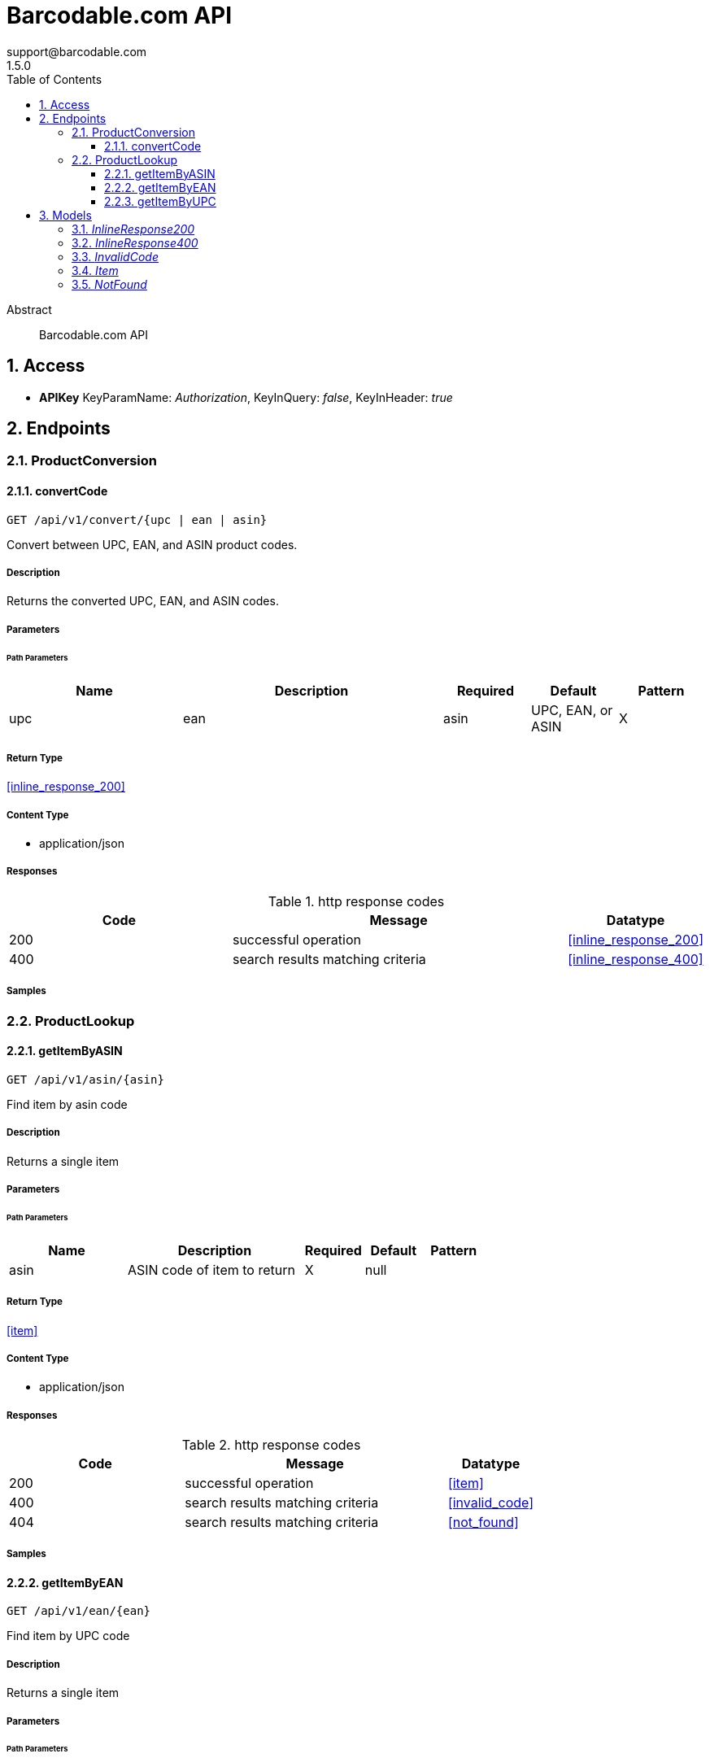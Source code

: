 = Barcodable.com API
support@barcodable.com
1.5.0
:toc: left
:numbered:
:toclevels: 3
:source-highlighter: highlightjs
:keywords: openapi, rest, Barcodable.com API 
:specDir: 
:snippetDir: 
:generator-template: v1 2019-12-20
:info-url: https://openapi-generator.tech
:app-name: Barcodable.com API

[abstract]
.Abstract
Barcodable.com API


// markup not found, no include::{specDir}intro.adoc[opts=optional]


== Access


* *APIKey* KeyParamName:     _Authorization_,     KeyInQuery: _false_, KeyInHeader: _true_


== Endpoints


[.ProductConversion]
=== ProductConversion


[.convertCode]
==== convertCode
    
`GET /api/v1/convert/{upc | ean | asin}`

Convert between UPC, EAN, and ASIN product codes.

===== Description 

Returns the converted UPC, EAN, and ASIN codes.


// markup not found, no include::{specDir}api/v1/convert/\{upc | ean | asin\}/GET/spec.adoc[opts=optional]



===== Parameters

====== Path Parameters

[cols="2,3,1,1,1"]
|===         
|Name| Description| Required| Default| Pattern

| upc | ean | asin 
| UPC, EAN, or ASIN  
| X 
| null 
|  

|===         






===== Return Type

<<inline_response_200>>


===== Content Type

* application/json

===== Responses

.http response codes
[cols="2,3,1"]
|===         
| Code | Message | Datatype 


| 200
| successful operation
|  <<inline_response_200>>


| 400
| search results matching criteria
|  <<inline_response_400>>

|===         

===== Samples


// markup not found, no include::{snippetDir}api/v1/convert/\{upc | ean | asin\}/GET/http-request.adoc[opts=optional]


// markup not found, no include::{snippetDir}api/v1/convert/\{upc | ean | asin\}/GET/http-response.adoc[opts=optional]



// file not found, no * wiremock data link :api/v1/convert/{upc | ean | asin}/GET/GET.json[]


ifdef::internal-generation[]
===== Implementation

// markup not found, no include::{specDir}api/v1/convert/\{upc | ean | asin\}/GET/implementation.adoc[opts=optional]


endif::internal-generation[]


[.ProductLookup]
=== ProductLookup


[.getItemByASIN]
==== getItemByASIN
    
`GET /api/v1/asin/{asin}`

Find item by asin code

===== Description 

Returns a single item


// markup not found, no include::{specDir}api/v1/asin/\{asin\}/GET/spec.adoc[opts=optional]



===== Parameters

====== Path Parameters

[cols="2,3,1,1,1"]
|===         
|Name| Description| Required| Default| Pattern

| asin 
| ASIN code of item to return  
| X 
| null 
|  

|===         






===== Return Type

<<item>>


===== Content Type

* application/json

===== Responses

.http response codes
[cols="2,3,1"]
|===         
| Code | Message | Datatype 


| 200
| successful operation
|  <<item>>


| 400
| search results matching criteria
|  <<invalid_code>>


| 404
| search results matching criteria
|  <<not_found>>

|===         

===== Samples


// markup not found, no include::{snippetDir}api/v1/asin/\{asin\}/GET/http-request.adoc[opts=optional]


// markup not found, no include::{snippetDir}api/v1/asin/\{asin\}/GET/http-response.adoc[opts=optional]



// file not found, no * wiremock data link :api/v1/asin/{asin}/GET/GET.json[]


ifdef::internal-generation[]
===== Implementation

// markup not found, no include::{specDir}api/v1/asin/\{asin\}/GET/implementation.adoc[opts=optional]


endif::internal-generation[]


[.getItemByEAN]
==== getItemByEAN
    
`GET /api/v1/ean/{ean}`

Find item by UPC code

===== Description 

Returns a single item


// markup not found, no include::{specDir}api/v1/ean/\{ean\}/GET/spec.adoc[opts=optional]



===== Parameters

====== Path Parameters

[cols="2,3,1,1,1"]
|===         
|Name| Description| Required| Default| Pattern

| ean 
| EAN code of item to return  
| X 
| null 
|  

|===         






===== Return Type

<<item>>


===== Content Type

* application/json

===== Responses

.http response codes
[cols="2,3,1"]
|===         
| Code | Message | Datatype 


| 200
| successful operation
|  <<item>>


| 400
| search results matching criteria
|  <<invalid_code>>


| 404
| search results matching criteria
|  <<not_found>>

|===         

===== Samples


// markup not found, no include::{snippetDir}api/v1/ean/\{ean\}/GET/http-request.adoc[opts=optional]


// markup not found, no include::{snippetDir}api/v1/ean/\{ean\}/GET/http-response.adoc[opts=optional]



// file not found, no * wiremock data link :api/v1/ean/{ean}/GET/GET.json[]


ifdef::internal-generation[]
===== Implementation

// markup not found, no include::{specDir}api/v1/ean/\{ean\}/GET/implementation.adoc[opts=optional]


endif::internal-generation[]


[.getItemByUPC]
==== getItemByUPC
    
`GET /api/v1/upc/{upc}`

Find item by UPC code

===== Description 

Returns a single item


// markup not found, no include::{specDir}api/v1/upc/\{upc\}/GET/spec.adoc[opts=optional]



===== Parameters

====== Path Parameters

[cols="2,3,1,1,1"]
|===         
|Name| Description| Required| Default| Pattern

| upc 
| UPC code of item to return  
| X 
| null 
|  

|===         






===== Return Type

<<item>>


===== Content Type

* application/json

===== Responses

.http response codes
[cols="2,3,1"]
|===         
| Code | Message | Datatype 


| 200
| successful operation
|  <<item>>


| 400
| search results matching criteria
|  <<invalid_code>>


| 404
| search results matching criteria
|  <<not_found>>

|===         

===== Samples


// markup not found, no include::{snippetDir}api/v1/upc/\{upc\}/GET/http-request.adoc[opts=optional]


// markup not found, no include::{snippetDir}api/v1/upc/\{upc\}/GET/http-response.adoc[opts=optional]



// file not found, no * wiremock data link :api/v1/upc/{upc}/GET/GET.json[]


ifdef::internal-generation[]
===== Implementation

// markup not found, no include::{specDir}api/v1/upc/\{upc\}/GET/implementation.adoc[opts=optional]


endif::internal-generation[]


[#models]
== Models


[#InlineResponse200]
=== _InlineResponse200_ 



[.fields-InlineResponse200]
[cols="2,1,2,4,1"]
|===         
| Field Name| Required| Type| Description| Format

| upcs 
|  
| List  of <<string>> 
| A list of UPCs
|  

| eans 
|  
| List  of <<string>> 
| A list of EANs
|  

| asins 
|  
| List  of <<string>> 
| A list of ASINs
|  

| message 
|  
| String  
| 
|  

|===


[#InlineResponse400]
=== _InlineResponse400_ 



[.fields-InlineResponse400]
[cols="2,1,2,4,1"]
|===         
| Field Name| Required| Type| Description| Format

| message 
|  
| String  
| 
|  

| status 
|  
| Integer  
| 
|  

|===


[#InvalidCode]
=== _InvalidCode_ 



[.fields-InvalidCode]
[cols="2,1,2,4,1"]
|===         
| Field Name| Required| Type| Description| Format

| message 
|  
| String  
| 
|  

| status 
|  
| Integer  
| 
|  

|===


[#Item]
=== _Item_ 



[.fields-Item]
[cols="2,1,2,4,1"]
|===         
| Field Name| Required| Type| Description| Format

| upc 
|  
| String  
| 
|  

| ean 
|  
| String  
| 
|  

| isbn 
|  
| String  
| 
|  

| asin 
|  
| String  
| 
|  

| title 
|  
| String  
| 
|  

| sku 
|  
| String  
| 
|  

| mpn 
|  
| String  
| 
|  

| part_number 
|  
| String  
| 
|  

| upcs 
|  
| List  of <<string>> 
| A list of matching upc codes.
|  

| description 
|  
| String  
| 
|  

| brand 
|  
| String  
| 
|  

| manufacturer 
|  
| String  
| 
|  

| color 
|  
| String  
| 
|  

| new_price 
|  
| BigDecimal  
| 
|  

| used_price 
|  
| BigDecimal  
| 
|  

| currency_code 
|  
| String  
| 
|  

| url 
|  
| String  
| 
|  

| features 
|  
| List  of <<string>> 
| A list of product feature descriptions.
|  

| dimensions 
|  
| List  of <<object>> 
| Product dimensions and weight.  (&#39;meters&#39;, &#39;centimeters&#39;, &#39;millimeters&#39;, &#39;inches&#39;, &#39;feet&#39;, &#39;yards&#39;, &#39;ounces&#39;, &#39;pounds&#39;, &#39;grams&#39;, &#39;milligrams&#39;, &#39;kilograms&#39;)
|  

| images 
|  
| List  of <<string>> 
| A list product images.
|  

| matched_items 
|  
| List  of <<object>> 
| Matched items for this product.
|  

| iso_country_codes 
|  
| List  of <<string>> 
| A list of country codes from which this item belongs.
|  

| company_name 
|  
| String  
| The company name registered to the product&#39;s UPC or EAN.
|  

| company_address 
|  
| String  
| The company address registered to the product&#39;s UPC or EAN.
|  

| categories 
|  
| List  of <<string>> 
| A list of categories for this product.
|  

| category_hierarchies 
|  
| List  of <<string>> 
| A list of category hierarchies for this product. Categories are listed in order of generic category to most specific category.
|  

|===


[#NotFound]
=== _NotFound_ 



[.fields-NotFound]
[cols="2,1,2,4,1"]
|===         
| Field Name| Required| Type| Description| Format

| message 
|  
| String  
| 
|  

| status 
|  
| Integer  
| 
|  

|===


